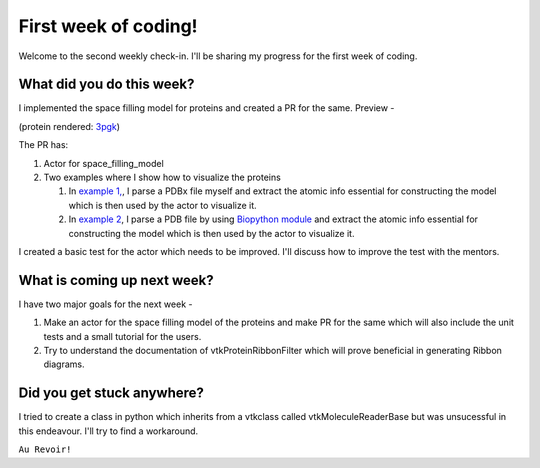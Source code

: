 First week of coding!
=====================

.. post:: June 14 2021
   :author: Sajag Swami
   :tags: google
   :category: gsoc

Welcome to the second weekly check-in. I'll be sharing my progress for the first week of coding.

What did you do this week?
--------------------------
I implemented the space filling model for proteins and created a PR for the same. Preview -

.. image:: https://user-images.githubusercontent.com/65067354/121518963-b92cb580-ca0e-11eb-8232-3512edc04670.png
   
(protein rendered: `3pgk <https://www.rcsb.org/structure/3pgk>`_)
   
The PR has: 

1. Actor for space_filling_model

2. Two examples where I show how to visualize the proteins 

   #. In `example 1, <https://github.com/fury-gl/fury/pull/439/files#diff-2c9d065c4d4873b6ce534137cfd990cea495faffd249ff35cf51e36749883534>`_, I parse a PDBx file myself and extract the atomic info essential for constructing the model which is then used by the actor to visualize it.
   
   #. In `example 2 <https://github.com/fury-gl/fury/pull/439/files#diff-68e69b9f24731ed981cd91763f3dd078aa2bf9a4da638d561352a9cf37cfd29c>`_, I parse a PDB file by using `Biopython module <http://biopython.org/>`_ and extract the atomic info essential for constructing the model which is then used by the actor to visualize it.

I created a basic test for the actor which needs to be improved. I'll discuss how to improve the test with the mentors.

What is coming up next week?
----------------------------
I have two major goals for the next week - 

1. Make an actor for the space filling model of the proteins and make PR for the same which will also include the unit tests and a small tutorial for the users.
2. Try to understand the documentation of vtkProteinRibbonFilter which will prove beneficial in generating Ribbon diagrams.

Did you get stuck anywhere?
---------------------------
I tried to create a class in python which inherits from a vtkclass called vtkMoleculeReaderBase but was unsucessful in this endeavour. I'll try to find a workaround.

``Au Revoir!``
